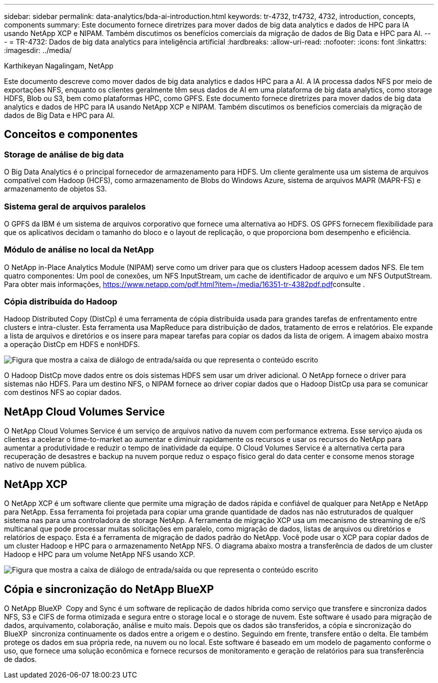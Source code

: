 ---
sidebar: sidebar 
permalink: data-analytics/bda-ai-introduction.html 
keywords: tr-4732, tr4732, 4732, introduction, concepts, components 
summary: Este documento fornece diretrizes para mover dados de big data analytics e dados de HPC para IA usando NetApp XCP e NIPAM. Também discutimos os benefícios comerciais da migração de dados de Big Data e HPC para AI. 
---
= TR-4732: Dados de big data analytics para inteligência artificial
:hardbreaks:
:allow-uri-read: 
:nofooter: 
:icons: font
:linkattrs: 
:imagesdir: ../media/


Karthikeyan Nagalingam, NetApp

[role="lead"]
Este documento descreve como mover dados de big data analytics e dados HPC para a AI. A IA processa dados NFS por meio de exportações NFS, enquanto os clientes geralmente têm seus dados de AI em uma plataforma de big data analytics, como storage HDFS, Blob ou S3, bem como plataformas HPC, como GPFS. Este documento fornece diretrizes para mover dados de big data analytics e dados de HPC para IA usando NetApp XCP e NIPAM. Também discutimos os benefícios comerciais da migração de dados de Big Data e HPC para AI.



== Conceitos e componentes



=== Storage de análise de big data

O Big Data Analytics é o principal fornecedor de armazenamento para HDFS. Um cliente geralmente usa um sistema de arquivos compatível com Hadoop (HCFS), como armazenamento de Blobs do Windows Azure, sistema de arquivos MAPR (MAPR-FS) e armazenamento de objetos S3.



=== Sistema geral de arquivos paralelos

O GPFS da IBM é um sistema de arquivos corporativo que fornece uma alternativa ao HDFS. OS GPFS fornecem flexibilidade para que os aplicativos decidam o tamanho do bloco e o layout de replicação, o que proporciona bom desempenho e eficiência.



=== Módulo de análise no local da NetApp

O NetApp in-Place Analytics Module (NIPAM) serve como um driver para que os clusters Hadoop acessem dados NFS. Ele tem quatro componentes: Um pool de conexões, um NFS InputStream, um cache de identificador de arquivo e um NFS OutputStream. Para obter mais informações, https://www.netapp.com/pdf.html?item=/media/16351-tr-4382pdf.pdf[]consulte .



=== Cópia distribuída do Hadoop

Hadoop Distributed Copy (DistCp) é uma ferramenta de cópia distribuída usada para grandes tarefas de enfrentamento entre clusters e intra-cluster. Esta ferramenta usa MapReduce para distribuição de dados, tratamento de erros e relatórios. Ele expande a lista de arquivos e diretórios e os insere para mapear tarefas para copiar os dados da lista de origem. A imagem abaixo mostra a operação DistCp em HDFS e nonHDFS.

image:bda-ai-image1.png["Figura que mostra a caixa de diálogo de entrada/saída ou que representa o conteúdo escrito"]

O Hadoop DistCp move dados entre os dois sistemas HDFS sem usar um driver adicional. O NetApp fornece o driver para sistemas não HDFS. Para um destino NFS, o NIPAM fornece ao driver copiar dados que o Hadoop DistCp usa para se comunicar com destinos NFS ao copiar dados.



== NetApp Cloud Volumes Service

O NetApp Cloud Volumes Service é um serviço de arquivos nativo da nuvem com performance extrema. Esse serviço ajuda os clientes a acelerar o time-to-market ao aumentar e diminuir rapidamente os recursos e usar os recursos do NetApp para aumentar a produtividade e reduzir o tempo de inatividade da equipe. O Cloud Volumes Service é a alternativa certa para recuperação de desastres e backup na nuvem porque reduz o espaço físico geral do data center e consome menos storage nativo de nuvem pública.



== NetApp XCP

O NetApp XCP é um software cliente que permite uma migração de dados rápida e confiável de qualquer para NetApp e NetApp para NetApp. Essa ferramenta foi projetada para copiar uma grande quantidade de dados nas não estruturados de qualquer sistema nas para uma controladora de storage NetApp. A ferramenta de migração XCP usa um mecanismo de streaming de e/S multicanal que pode processar muitas solicitações em paralelo, como migração de dados, listas de arquivos ou diretórios e relatórios de espaço. Esta é a ferramenta de migração de dados padrão do NetApp. Você pode usar o XCP para copiar dados de um cluster Hadoop e HPC para o armazenamento NetApp NFS. O diagrama abaixo mostra a transferência de dados de um cluster Hadoop e HPC para um volume NetApp NFS usando XCP.

image:bda-ai-image2.png["Figura que mostra a caixa de diálogo de entrada/saída ou que representa o conteúdo escrito"]



== Cópia e sincronização do NetApp BlueXP 

O NetApp BlueXP  Copy and Sync é um software de replicação de dados híbrida como serviço que transfere e sincroniza dados NFS, S3 e CIFS de forma otimizada e segura entre o storage local e o storage de nuvem. Este software é usado para migração de dados, arquivamento, colaboração, análise e muito mais. Depois que os dados são transferidos, a cópia e sincronização do BlueXP  sincroniza continuamente os dados entre a origem e o destino. Seguindo em frente, transfere então o delta. Ele também protege os dados em sua própria rede, na nuvem ou no local. Este software é baseado em um modelo de pagamento conforme o uso, que fornece uma solução econômica e fornece recursos de monitoramento e geração de relatórios para sua transferência de dados.
